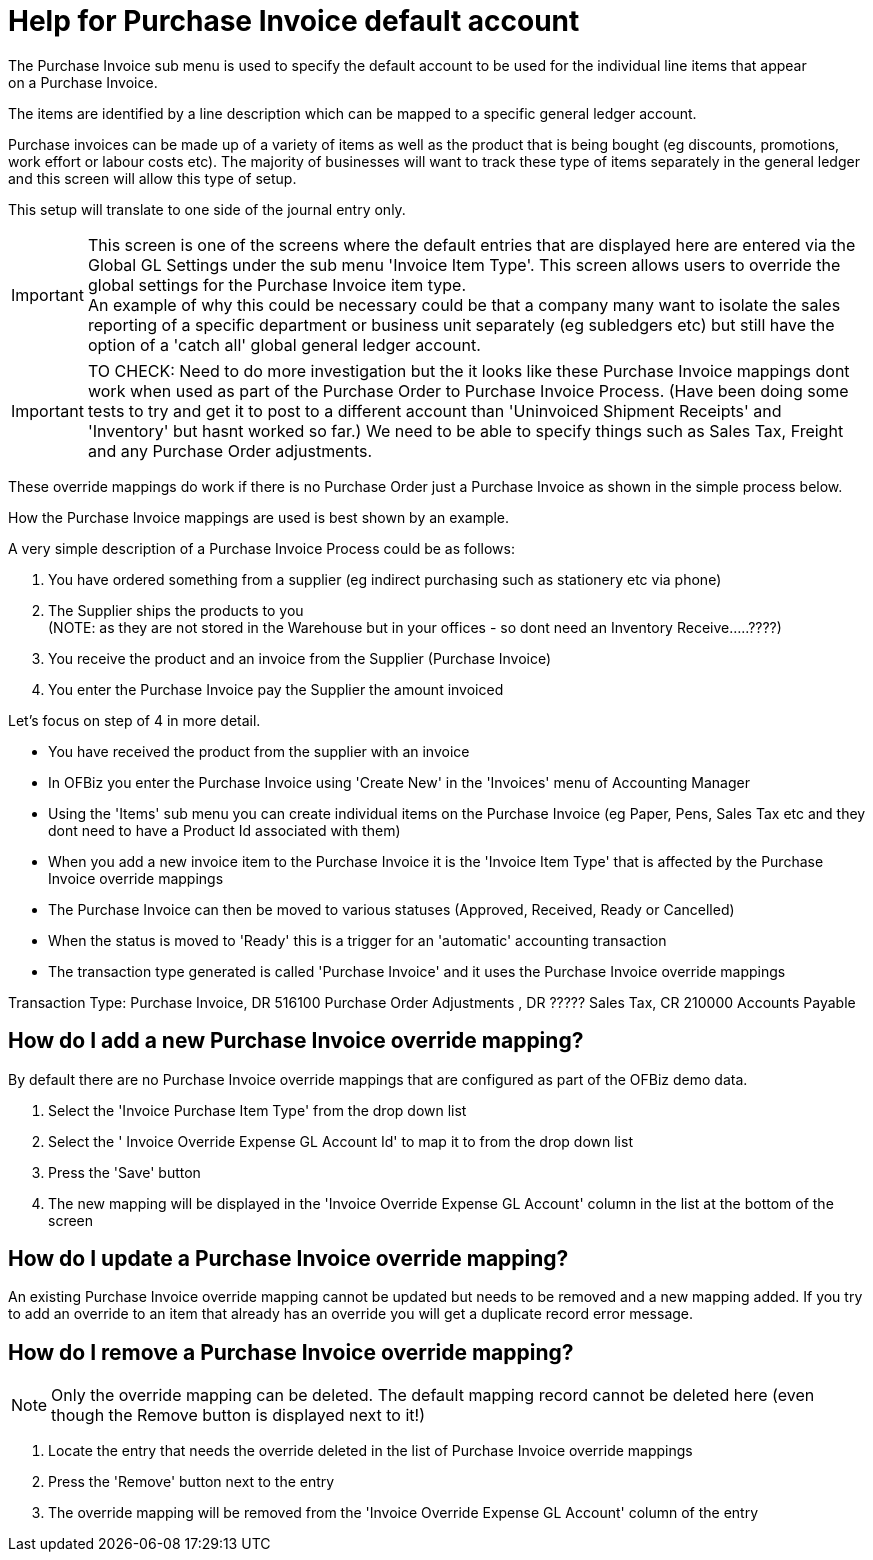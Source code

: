 ////
Licensed to the Apache Software Foundation (ASF) under one
or more contributor license agreements.  See the NOTICE file
distributed with this work for additional information
regarding copyright ownership.  The ASF licenses this file
to you under the Apache License, Version 2.0 (the
"License"); you may not use this file except in compliance
with the License.  You may obtain a copy of the License at

http://www.apache.org/licenses/LICENSE-2.0

Unless required by applicable law or agreed to in writing,
software distributed under the License is distributed on an
"AS IS" BASIS, WITHOUT WARRANTIES OR CONDITIONS OF ANY
KIND, either express or implied.  See the License for the
specific language governing permissions and limitations
under the License.
////

= Help for Purchase Invoice default account
The Purchase Invoice sub menu is used to specify the default account to be used for the individual line items that appear
 on a Purchase Invoice.

The items are identified by a line description which can be mapped to a specific general ledger account.

Purchase invoices can be made up of a variety of items as well as the product that is being bought
(eg discounts, promotions, work effort or labour costs etc). The majority of businesses will want to track these type of items
separately in the general ledger and this screen will allow this type of setup.

This setup will translate to one side of the journal entry only.

IMPORTANT: This screen is one of the screens where the default entries that are displayed here are entered via
           the Global GL Settings under the sub menu 'Invoice Item Type'.
           This screen allows users to override the global settings for the Purchase Invoice item type. +
           An example of why this could be necessary could be that a company many want to isolate the sales reporting of
           a specific department or business unit separately (eg subledgers etc) but still have the option of a 'catch all'
           global general ledger account.

IMPORTANT: TO CHECK: Need to do more investigation but the it looks like these Purchase Invoice mappings dont work when
           used as part of the Purchase Order to Purchase Invoice Process.
           (Have been doing some tests to try and get it to post to a different account than 'Uninvoiced Shipment Receipts'
            and 'Inventory' but hasnt worked so far.) We need to be able to specify things such as Sales Tax, Freight and
            any Purchase Order adjustments.

These override mappings do work if there is no Purchase Order just a Purchase Invoice as shown in the simple process below.

How the Purchase Invoice mappings are used is best shown by an example.

A very simple description of a Purchase Invoice Process could be as follows:

. You have ordered something from a supplier (eg indirect purchasing such as stationery etc via phone)
. The Supplier ships the products to you +
   (NOTE: as they are not stored in the Warehouse but in your offices - so dont need an Inventory Receive.....????)
. You receive the product and an invoice from the Supplier (Purchase Invoice)
. You enter the Purchase Invoice pay the Supplier the amount invoiced

Let's focus on step of 4 in more detail.

* You have received the product from the supplier with an invoice
* In OFBiz you enter the Purchase Invoice using 'Create New' in the 'Invoices' menu of Accounting Manager
* Using the 'Items' sub menu you can create individual items on the Purchase Invoice
  (eg Paper, Pens, Sales Tax etc and they dont need to have a Product Id associated with them)
* When you add a new invoice item to the Purchase Invoice it is the 'Invoice Item Type' that is affected
   by the Purchase Invoice override mappings
* The Purchase Invoice can then be moved to various statuses (Approved, Received, Ready or Cancelled)
* When the status is moved to 'Ready' this is a trigger for an 'automatic' accounting transaction
* The transaction type generated is called 'Purchase Invoice' and it uses the Purchase Invoice override mappings

Transaction Type: Purchase Invoice, DR 516100 Purchase Order Adjustments , DR ????? Sales Tax, CR 210000 Accounts Payable

== How do I add a new Purchase Invoice override mapping?
By default there are no Purchase Invoice override mappings that are configured as part of the OFBiz demo data.

. Select the 'Invoice Purchase Item Type' from the drop down list
. Select the ' Invoice Override Expense GL Account Id' to map it to from the drop down list
. Press the 'Save' button
. The new mapping will be displayed in the 'Invoice Override Expense GL Account' column in the list at the bottom of the screen

== How do I update a Purchase Invoice override mapping?
An existing Purchase Invoice override mapping cannot be updated but needs to be removed and a new mapping added.
If you try to add an override to an item that already has an override you will get a duplicate record error message.

== How do I remove a Purchase Invoice override mapping?
NOTE: Only the override mapping can be deleted.
      The default mapping record cannot be deleted here (even though the Remove button is displayed next to it!)

. Locate the entry that needs the override deleted in the list of Purchase Invoice override mappings
. Press the 'Remove' button next to the entry
. The override mapping will be removed from the 'Invoice Override Expense GL Account' column of the entry
